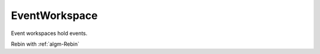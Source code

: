 .. _EventWorkspace:

==============
EventWorkspace
==============

Event workspaces hold events.

Rebin with :ref:`algm-Rebin`
